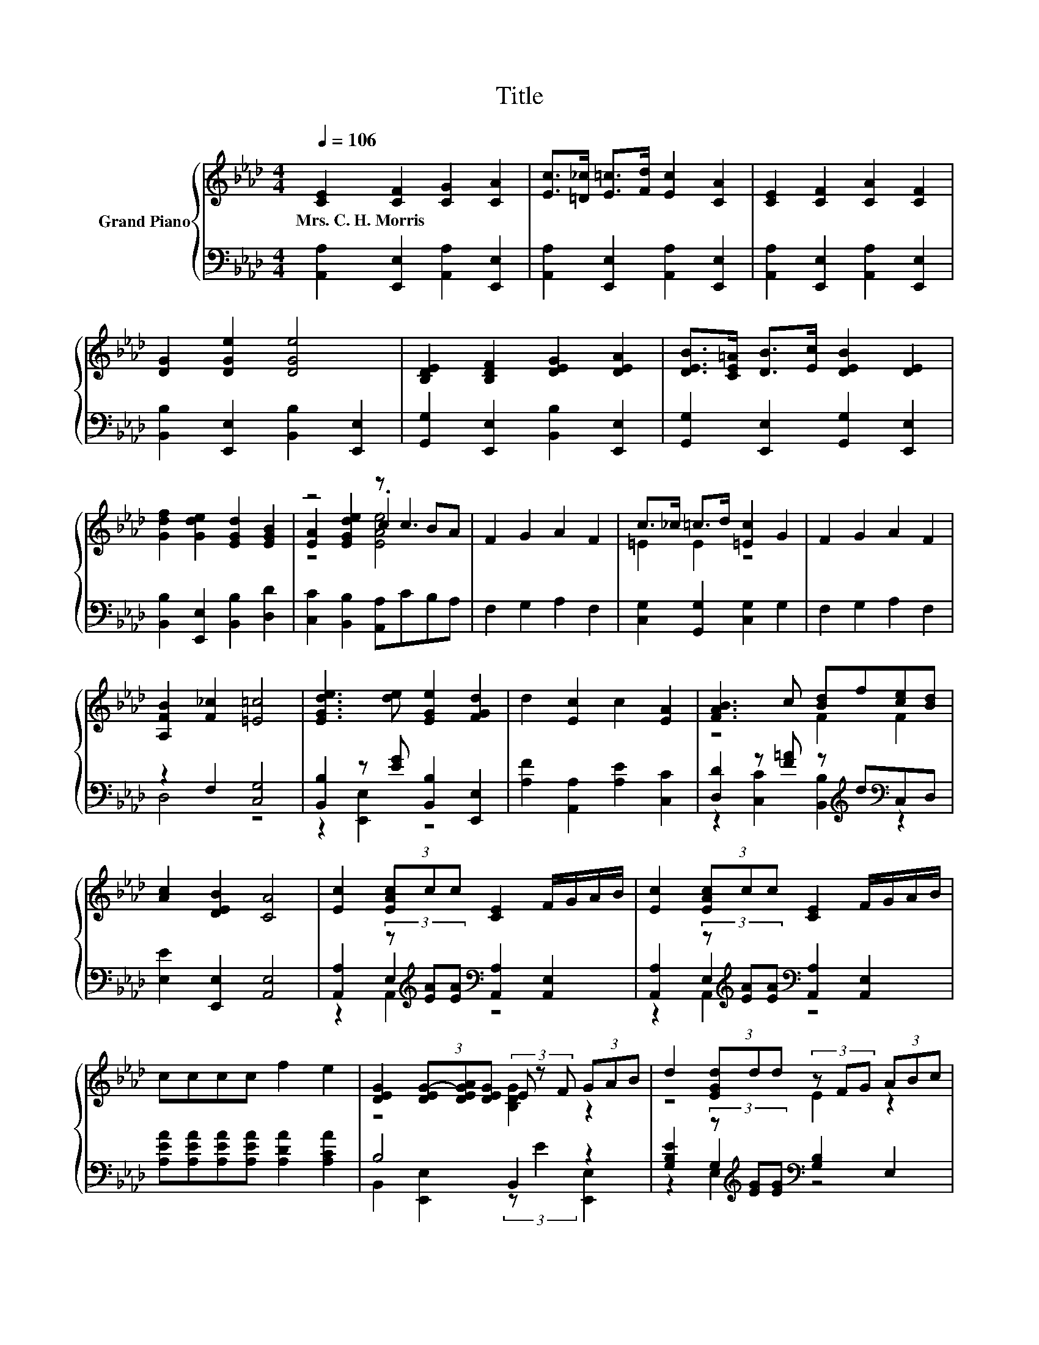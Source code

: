 X:1
T:Title
%%score { ( 1 3 4 ) | ( 2 5 6 ) }
L:1/8
Q:1/4=106
M:4/4
K:Ab
V:1 treble nm="Grand Piano"
V:3 treble 
V:4 treble 
V:2 bass 
V:5 bass 
V:6 bass 
V:1
 [CE]2 [CF]2 [CG]2 [CA]2 | [Ec]>[=D_c] [E=c]>[Fd] [Ec]2 [CA]2 | [CE]2 [CF]2 [CA]2 [CF]2 | %3
w: Mrs.~C.~H.~Morris * * *|||
 [DG]2 [DGe]2 [DGe]4 | [B,DE]2 [B,DF]2 [DEG]2 [DEA]2 | [DEB]>[CE=A] [DB]>[Ec] [DEB]2 [DE]2 | %6
w: |||
 [Gdf]2 [Gde]2 [EGd]2 [EGB]2 | z4 z c3 | F2 G2 A2 F2 | c>_c =c>d [=Ec]2 G2 | F2 G2 A2 F2 | %11
w: |||||
 [A,FB]2 [F_c]2 [=E=c]4 | [EGde]3 [de] [EGe]2 [FGd]2 | d2 [Ec]2 c2 [EA]2 | [FAB]3 c [Bd]f[ce][Bd] | %15
w: ||||
 [Ac]2 [DEB]2 [CA]4 | [Ec]2 (3[EAc]cc [CE]2 F/G/A/B/ | [Ec]2 (3[EAc]cc [CE]2 F/G/A/B/ | %18
w: |||
 cccc f2 e2 | [DEG]2 (3[DEG-][DEGA][DEG] (3E z F (3GAB | d2 (3[EGd]dd (3z FG (3ABc | %21
w: |||
 d2 (3[EGd]dd (3z GA (3Bcd | [Gf]2 [Ge]2 [Gd]2 [EGB]2 | [EA]2 [DGe]2 [CAe]2 z2 | %24
w: |||
 [A,CE]2 [CF]2 [CG]2 [CA]2 | [Ec]>[=D_c] [E=c]>[D_c] [E=c]2 z2 | [A,CE]2 [CF]2 [CG]2 [CA]2 | %27
w: |||
 [Ed]>[Ec] [Ed]>[Ec] [Ed]>E (3GFE | [_Ge]2 (3[GAce][Ace][Ace] [A,GA]2 z2 | [Fd]2 (3[FAd]dd F2 G>F | %30
w: |||
 E>E A>c [Ge]>[Gd] F>G | B4 z4 |] %32
w: ||
V:2
 [A,,A,]2 [E,,E,]2 [A,,A,]2 [E,,E,]2 | [A,,A,]2 [E,,E,]2 [A,,A,]2 [E,,E,]2 | %2
 [A,,A,]2 [E,,E,]2 [A,,A,]2 [E,,E,]2 | [B,,B,]2 [E,,E,]2 [B,,B,]2 [E,,E,]2 | %4
 [G,,G,]2 [E,,E,]2 [B,,B,]2 [E,,E,]2 | [G,,G,]2 [E,,E,]2 [G,,G,]2 [E,,E,]2 | %6
 [B,,B,]2 [E,,E,]2 [B,,B,]2 [D,D]2 | [C,C]2 [B,,B,]2 [A,,A,]CB,A, | F,2 G,2 A,2 F,2 | %9
 [C,G,]2 [G,,G,]2 [C,G,]2 G,2 | F,2 G,2 A,2 F,2 | z2 F,2 [C,G,]4 | %12
 [B,,B,]2 z [EG] [B,,B,]2 [E,,E,]2 | [A,F]2 [A,,A,]2 [A,E]2 [C,C]2 | %14
 [D,D]2 z [F=A] z[K:treble] d[K:bass]C,D, | [E,E]2 [E,,E,]2 [A,,E,]4 | %16
 [A,,A,]2 (3z[K:treble] [EA][EA][K:bass] [A,,A,]2 [A,,E,]2 | %17
 [A,,A,]2 (3z[K:treble] [EA][EA][K:bass] [A,,A,]2 [A,,E,]2 | %18
 [A,EA][A,EA][A,EA][A,EA] [A,DA]2 [A,CA]2 | B,4 B,,2 z2 | %20
 [G,B,E]2 (3z[K:treble] [EG][EG][K:bass] [G,B,]2 E,2 | %21
 [G,B,E]2 (3z[K:treble] [EG][EG][K:bass] [G,B,]2 E,2 | [E,D]2 [E,D]2 [E,B,]2 D,2 | %23
 C,2 B,,2 (3z[K:treble] cB (3AGF | A,,2 [A,,E,]2 [A,,A,]2 [A,,E,]2 | %25
 [A,,A,]>[A,,A,] [A,,E,]>[A,,E,] [A,,A,]>[K:treble]G (3BAG | A,,2 [A,,E,]2 [A,,A,]2 [A,,E,]2 | %27
 [B,,G,]>[B,,G,] [B,,E,]>[B,,E,] [B,,G,]2 E,2 | %28
 [C,A,]2 (3z[K:treble] _GG[K:bass] C,2[K:treble] (3ABc | %29
 [D,A,]2 (3z[K:treble] [FA][FA][K:bass] [D,A,D]2 [=D,A,_C]>[D,A,C] | %30
 [E,A,C]>[E,A,C] [E,A,C]>[E,A,E] [E,B,]>[E,B,] [E,G,D]>[E,B,D] | [E,D]4 z4 |] %32
V:3
 x8 | x8 | x8 | x8 | x8 | x8 | x8 | [EA]2 [EGde]2 .c2 BA | x8 | =E2 E2 z4 | x8 | x8 | x8 | x8 | %14
 z4 F2 F2 | x8 | x8 | x8 | x8 | z4 [B,DG]2 z2 | z4 E2 z2 | z4 E2 z2 | x8 | x8 | x8 | x8 | x8 | x8 | %28
 x8 | x8 | x8 | z2 F,2 [A,CA]2 z2 |] %32
V:4
 x8 | x8 | x8 | x8 | x8 | x8 | x8 | z4 [EAe]4 | x8 | x8 | x8 | x8 | x8 | x8 | x8 | x8 | x8 | x8 | %18
 x8 | x8 | x8 | x8 | x8 | x8 | x8 | x8 | x8 | x8 | x8 | x8 | x8 | x8 |] %32
V:5
 x8 | x8 | x8 | x8 | x8 | x8 | x8 | x8 | x8 | x8 | x8 | D,4 z4 | z2 [E,,E,]2 z4 | x8 | %14
 z2 [C,C]2 [B,,B,]2[K:treble][K:bass] z2 | x8 | z2 E,2[K:treble][K:bass] z4 | %17
 z2 E,2[K:treble][K:bass] z4 | x8 | B,,2 [E,,E,]2 (3:2:2z E2 [E,,E,]2 | %20
 z2 G,2[K:treble][K:bass] z4 | z2 G,2[K:treble][K:bass] z4 | x8 | z4 A,,2[K:treble] z2 | x8 | %25
 x11/2[K:treble] x5/2 | x8 | x8 | z2 A,2[K:treble][K:bass] z4[K:treble] | %29
 z2 A,2[K:treble][K:bass] z4 | x8 | G,3- G,/G,/ A,,2 z2 |] %32
V:6
 x8 | x8 | x8 | x8 | x8 | x8 | x8 | x8 | x8 | x8 | x8 | x8 | x8 | x8 | x5[K:treble] x[K:bass] x2 | %15
 x8 | z2 A,,2[K:treble][K:bass] z4 | z2 A,,2[K:treble][K:bass] z4 | x8 | x8 | %20
 z2 E,2[K:treble][K:bass] z4 | z2 E,2[K:treble][K:bass] z4 | x8 | x14/3[K:treble] x10/3 | x8 | %25
 x11/2[K:treble] x5/2 | x8 | x8 | z2 B,,2[K:treble][K:bass] z4[K:treble] | %29
 z2 D,2[K:treble][K:bass] z4 | x8 | x8 |] %32

